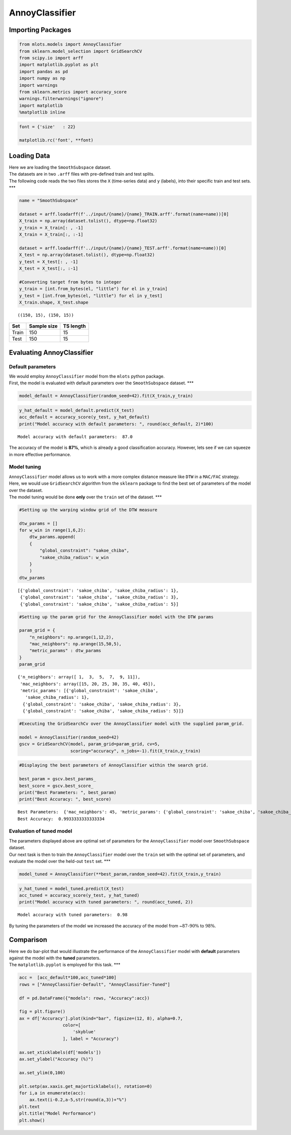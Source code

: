 AnnoyClassifier
===============

Importing Packages
------------------

.. code:: ipython3

    from mlots.models import AnnoyClassifier
    from sklearn.model_selection import GridSearchCV
    from scipy.io import arff
    import matplotlib.pyplot as plt
    import pandas as pd
    import numpy as np
    import warnings
    from sklearn.metrics import accuracy_score
    warnings.filterwarnings("ignore")
    import matplotlib
    %matplotlib inline

.. code:: ipython3

    font = {'size'   : 22}
    
    matplotlib.rc('font', **font)

Loading Data
------------

| Here we are loading the ``SmoothSubspace`` dataset.
| The datasets are in two ``.arff`` files with pre-defined train and
  test splits.
| The following code reads the two files stores the ``X`` (time-series
  data) and ``y`` (labels), into their specific train and test sets.
  \**\*

.. code:: ipython3

    name = "SmoothSubspace"
    
    dataset = arff.loadarff(f'../input/{name}/{name}_TRAIN.arff'.format(name=name))[0]
    X_train = np.array(dataset.tolist(), dtype=np.float32)
    y_train = X_train[: , -1]
    X_train = X_train[:, :-1]
    
    dataset = arff.loadarff(f'../input/{name}/{name}_TEST.arff'.format(name=name))[0]
    X_test = np.array(dataset.tolist(), dtype=np.float32)
    y_test = X_test[: , -1]
    X_test = X_test[:, :-1]
    
    #Converting target from bytes to integer
    y_train = [int.from_bytes(el, "little") for el in y_train]
    y_test = [int.from_bytes(el, "little") for el in y_test]
    X_train.shape, X_test.shape




.. parsed-literal::

    ((150, 15), (150, 15))



===== =========== =========
Set   Sample size TS length
===== =========== =========
Train 150         15
Test  150         15
===== =========== =========

Evaluating AnnoyClassifier
--------------------------

Default parameters
~~~~~~~~~~~~~~~~~~

| We would employ ``AnnoyClassifier`` model from the ``mlots`` python
  package.
| First, the model is evaluated with default parameters over the
  ``SmoothSubspace`` dataset. \**\*

.. code:: ipython3

    model_default = AnnoyClassifier(random_seed=42).fit(X_train,y_train)

.. code:: ipython3

    y_hat_default = model_default.predict(X_test)
    acc_default = accuracy_score(y_test, y_hat_default)
    print("Model accuracy with default parameters: ", round(acc_default, 2)*100)


.. parsed-literal::

    Model accuracy with default parameters:  87.0


The accuracy of the model is **87%**, which is already a good
classification accuracy. However, lets see if we can squeeze in more
effective performance.

Model tuning
~~~~~~~~~~~~

| ``AnnoyClassifier`` model allows us to work with a more complex
  distance measure like ``DTW`` in a ``MAC/FAC`` strategy.
| Here, we would use ``GridSearchCV`` algorithm from the ``sklearn``
  package to find the best set of parameters of the model over the
  dataset.
| The model tuning would be done **only** over the ``train`` set of the
  dataset. \**\*

.. code:: ipython3

    #Setting up the warping window grid of the DTW measure
    
    dtw_params = []
    for w_win in range(1,6,2):
        dtw_params.append(
        {
            "global_constraint": "sakoe_chiba",
            "sakoe_chiba_radius": w_win
        }
        )
    dtw_params




.. parsed-literal::

    [{'global_constraint': 'sakoe_chiba', 'sakoe_chiba_radius': 1},
     {'global_constraint': 'sakoe_chiba', 'sakoe_chiba_radius': 3},
     {'global_constraint': 'sakoe_chiba', 'sakoe_chiba_radius': 5}]



.. code:: ipython3

    #Setting up the param grid for the AnnoyClassifier model with the DTW params
    
    param_grid = {
        "n_neighbors": np.arange(1,12,2),
        "mac_neighbors": np.arange(15,50,5),
        "metric_params" : dtw_params
    }
    param_grid




.. parsed-literal::

    {'n_neighbors': array([ 1,  3,  5,  7,  9, 11]),
     'mac_neighbors': array([15, 20, 25, 30, 35, 40, 45]),
     'metric_params': [{'global_constraint': 'sakoe_chiba',
       'sakoe_chiba_radius': 1},
      {'global_constraint': 'sakoe_chiba', 'sakoe_chiba_radius': 3},
      {'global_constraint': 'sakoe_chiba', 'sakoe_chiba_radius': 5}]}



.. code:: ipython3

    #Executing the GridSearchCv over the AnnoyClassifier model with the supplied param_grid.
    
    model = AnnoyClassifier(random_seed=42)
    gscv = GridSearchCV(model, param_grid=param_grid, cv=5,
                        scoring="accuracy", n_jobs=-1).fit(X_train,y_train)

.. code:: ipython3

    #Displaying the best parameters of AnnoyClassifier within the search grid.
    
    best_param = gscv.best_params_
    best_score = gscv.best_score_
    print("Best Parameters: ", best_param)
    print("Best Accuracy: ", best_score)


.. parsed-literal::

    Best Parameters:  {'mac_neighbors': 45, 'metric_params': {'global_constraint': 'sakoe_chiba', 'sakoe_chiba_radius': 1}, 'n_neighbors': 11}
    Best Accuracy:  0.9933333333333334


Evaluation of tuned model
~~~~~~~~~~~~~~~~~~~~~~~~~

| The parameters displayed above are optimal set of parameters for the
  ``AnnoyClassifier`` model over ``SmoothSubspace`` dataset.
| Our next task is then to train the ``AnnoyClassifier`` model over the
  ``train`` set with the optimal set of parameters, and evaluate the
  model over the held-out ``test`` set. \**\*

.. code:: ipython3

    model_tuned = AnnoyClassifier(**best_param,random_seed=42).fit(X_train,y_train)

.. code:: ipython3

    y_hat_tuned = model_tuned.predict(X_test)
    acc_tuned = accuracy_score(y_test, y_hat_tuned)
    print("Model accuracy with tuned parameters: ", round(acc_tuned, 2))


.. parsed-literal::

    Model accuracy with tuned parameters:  0.98


By tuning the parameters of the model we increased the accuracy of the
model from ~\ :math:`87`-:math:`90\%` to :math:`98\%`.

Comparison
----------

| Here we do bar-plot that would illustrate the performance of the
  ``AnnoyClassifier`` model with **default** parameters against the
  model with the **tuned** parameters.
| The ``matplotlib.pyplot`` is employed for this task. \**\*

.. code:: ipython3

    acc =  [acc_default*100,acc_tuned*100]
    rows = ["AnnoyClassifier-Default", "AnnoyClassifier-Tuned"]
    
    df = pd.DataFrame({"models": rows, "Accuracy":acc})
    
    fig = plt.figure()
    ax = df['Accuracy'].plot(kind="bar", figsize=(12, 8), alpha=0.7,
                     color=[
                         'skyblue'
                     ], label = "Accuracy")
    
    ax.set_xticklabels(df['models'])
    ax.set_ylabel("Accuracy (%)")
    
    ax.set_ylim(0,100)
    
    plt.setp(ax.xaxis.get_majorticklabels(), rotation=0)
    for i,a in enumerate(acc):
        ax.text(i-0.2,a-5,str(round(a,3))+"%")
    plt.text
    plt.title("Model Performance")
    plt.show()



.. image:: output_25_0.png
   :width: 400

